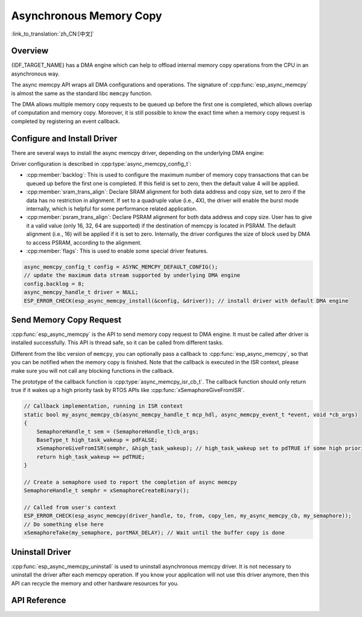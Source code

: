 Asynchronous Memory Copy
========================

:link_to_translation:`zh_CN:[中文]`

Overview
--------

{IDF_TARGET_NAME} has a DMA engine which can help to offload internal memory copy operations from the CPU in an asynchronous way.

The async memcpy API wraps all DMA configurations and operations. The signature of :cpp:func:`esp_async_memcpy` is almost the same as the standard libc ``memcpy`` function.

The DMA allows multiple memory copy requests to be queued up before the first one is completed, which allows overlap of computation and memory copy. Moreover, it is still possible to know the exact time when a memory copy request is completed by registering an event callback.

.. only:: SOC_AHB_GDMA_SUPPORT_PSRAM

    If the async memcpy is constructed upon the AHB GDMA, it is also possible to copy data from/to PSRAM with a proper alignment.

.. only:: SOC_AXI_GDMA_SUPPORT_PSRAM

    If the async memcpy is constructed upon the AXI GDMA, it is also possible to copy data from/to PSRAM with a proper alignment.


Configure and Install Driver
----------------------------

There are several ways to install the async memcpy driver, depending on the underlying DMA engine:

.. list::

    :SOC_CP_DMA_SUPPORTED: - :cpp:func:`esp_async_memcpy_install_cpdma` is used to install the async memcpy driver based on the CP DMA engine.
    :SOC_AHB_GDMA_SUPPORTED: - :cpp:func:`esp_async_memcpy_install_gdma_ahb` is used to install the async memcpy driver based on the AHB GDMA engine.
    :SOC_AXI_GDMA_SUPPORTED: - :cpp:func:`esp_async_memcpy_install_gdma_axi` is used to install the async memcpy driver based on the AXI GDMA engine.
    - :cpp:func:`esp_async_memcpy_install` is a generic API to install the async memcpy driver with a default DMA engine. If the SoC has the CP DMA engine, the default DMA engine is CP DMA. Otherwise, the default DMA engine is AHB GDMA.

Driver configuration is described in :cpp:type:`async_memcpy_config_t`:

* :cpp:member:`backlog`: This is used to configure the maximum number of memory copy transactions that can be queued up before the first one is completed. If this field is set to zero, then the default value 4 will be applied.
* :cpp:member:`sram_trans_align`: Declare SRAM alignment for both data address and copy size, set to zero if the data has no restriction in alignment. If set to a quadruple value (i.e., 4X), the driver will enable the burst mode internally, which is helpful for some performance related application.
* :cpp:member:`psram_trans_align`: Declare PSRAM alignment for both data address and copy size. User has to give it a valid value (only 16, 32, 64 are supported) if the destination of memcpy is located in PSRAM. The default alignment (i.e., 16) will be applied if it is set to zero. Internally, the driver configures the size of block used by DMA to access PSRAM, according to the alignment.
* :cpp:member:`flags`: This is used to enable some special driver features.

.. code-block:: c

    async_memcpy_config_t config = ASYNC_MEMCPY_DEFAULT_CONFIG();
    // update the maximum data stream supported by underlying DMA engine
    config.backlog = 8;
    async_memcpy_handle_t driver = NULL;
    ESP_ERROR_CHECK(esp_async_memcpy_install(&config, &driver)); // install driver with default DMA engine

Send Memory Copy Request
------------------------

:cpp:func:`esp_async_memcpy` is the API to send memory copy request to DMA engine. It must be called after driver is installed successfully. This API is thread safe, so it can be called from different tasks.

Different from the libc version of ``memcpy``, you can optionally pass a callback to :cpp:func:`esp_async_memcpy`, so that you can be notified when the memory copy is finished. Note that the callback is executed in the ISR context, please make sure you will not call any blocking functions in the callback.

The prototype of the callback function is :cpp:type:`async_memcpy_isr_cb_t`. The callback function should only return true if it wakes up a high priority task by RTOS APIs like :cpp:func:`xSemaphoreGiveFromISR`.

.. code-block:: c

    // Callback implementation, running in ISR context
    static bool my_async_memcpy_cb(async_memcpy_handle_t mcp_hdl, async_memcpy_event_t *event, void *cb_args)
    {
        SemaphoreHandle_t sem = (SemaphoreHandle_t)cb_args;
        BaseType_t high_task_wakeup = pdFALSE;
        xSemaphoreGiveFromISR(semphr, &high_task_wakeup); // high_task_wakeup set to pdTRUE if some high priority task unblocked
        return high_task_wakeup == pdTRUE;
    }

    // Create a semaphore used to report the completion of async memcpy
    SemaphoreHandle_t semphr = xSemaphoreCreateBinary();

    // Called from user's context
    ESP_ERROR_CHECK(esp_async_memcpy(driver_handle, to, from, copy_len, my_async_memcpy_cb, my_semaphore));
    // Do something else here
    xSemaphoreTake(my_semaphore, portMAX_DELAY); // Wait until the buffer copy is done


Uninstall Driver
----------------

:cpp:func:`esp_async_memcpy_uninstall` is used to uninstall asynchronous memcpy driver. It is not necessary to uninstall the driver after each memcpy operation. If you know your application will not use this driver anymore, then this API can recycle the memory and other hardware resources for you.

.. only:: SOC_ETM_SUPPORTED and SOC_GDMA_SUPPORT_ETM

    ETM Event
    ---------

    Async memory copy is able to generate an event when one async memcpy operation is done. This event can be used to interact with the :doc:`ETM </api-reference/peripherals/etm>` module. You can call :cpp:func:`esp_async_memcpy_new_etm_event` to get the ETM event handle.

    For how to connect the event to an ETM channel, please refer to the :doc:`ETM </api-reference/peripherals/etm>` documentation.

API Reference
-------------

.. include-build-file:: inc/esp_async_memcpy.inc
